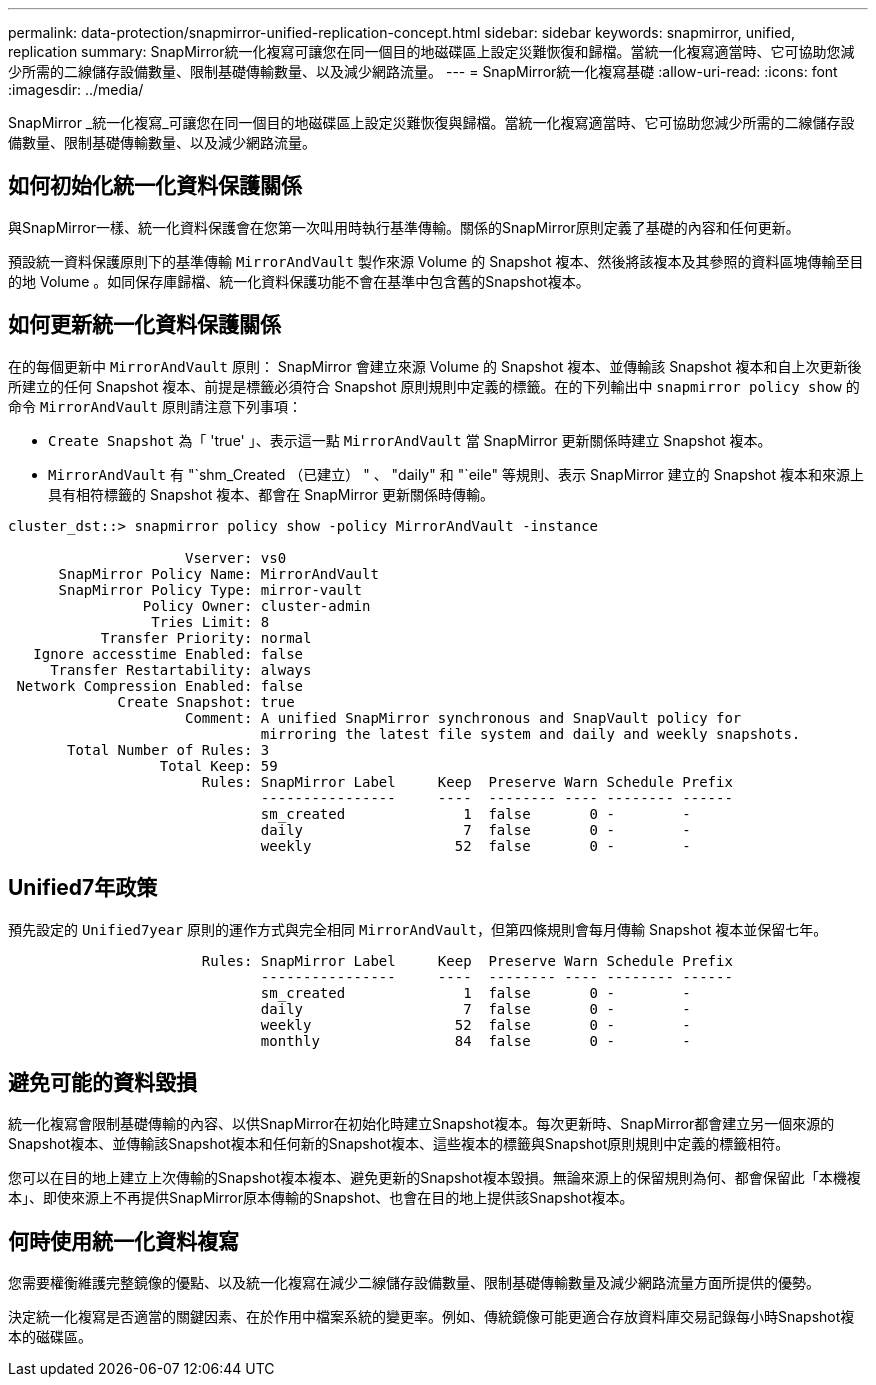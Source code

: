 ---
permalink: data-protection/snapmirror-unified-replication-concept.html 
sidebar: sidebar 
keywords: snapmirror, unified, replication 
summary: SnapMirror統一化複寫可讓您在同一個目的地磁碟區上設定災難恢復和歸檔。當統一化複寫適當時、它可協助您減少所需的二線儲存設備數量、限制基礎傳輸數量、以及減少網路流量。 
---
= SnapMirror統一化複寫基礎
:allow-uri-read: 
:icons: font
:imagesdir: ../media/


[role="lead"]
SnapMirror _統一化複寫_可讓您在同一個目的地磁碟區上設定災難恢復與歸檔。當統一化複寫適當時、它可協助您減少所需的二線儲存設備數量、限制基礎傳輸數量、以及減少網路流量。



== 如何初始化統一化資料保護關係

與SnapMirror一樣、統一化資料保護會在您第一次叫用時執行基準傳輸。關係的SnapMirror原則定義了基礎的內容和任何更新。

預設統一資料保護原則下的基準傳輸 `MirrorAndVault` 製作來源 Volume 的 Snapshot 複本、然後將該複本及其參照的資料區塊傳輸至目的地 Volume 。如同保存庫歸檔、統一化資料保護功能不會在基準中包含舊的Snapshot複本。



== 如何更新統一化資料保護關係

在的每個更新中 `MirrorAndVault` 原則： SnapMirror 會建立來源 Volume 的 Snapshot 複本、並傳輸該 Snapshot 複本和自上次更新後所建立的任何 Snapshot 複本、前提是標籤必須符合 Snapshot 原則規則中定義的標籤。在的下列輸出中 `snapmirror policy show` 的命令 `MirrorAndVault` 原則請注意下列事項：

* `Create Snapshot` 為「 'true' 」、表示這一點 `MirrorAndVault` 當 SnapMirror 更新關係時建立 Snapshot 複本。
* `MirrorAndVault` 有 "`shm_Created （已建立） " 、 "daily" 和 "`eile" 等規則、表示 SnapMirror 建立的 Snapshot 複本和來源上具有相符標籤的 Snapshot 複本、都會在 SnapMirror 更新關係時傳輸。


[listing]
----
cluster_dst::> snapmirror policy show -policy MirrorAndVault -instance

                     Vserver: vs0
      SnapMirror Policy Name: MirrorAndVault
      SnapMirror Policy Type: mirror-vault
                Policy Owner: cluster-admin
                 Tries Limit: 8
           Transfer Priority: normal
   Ignore accesstime Enabled: false
     Transfer Restartability: always
 Network Compression Enabled: false
             Create Snapshot: true
                     Comment: A unified SnapMirror synchronous and SnapVault policy for
                              mirroring the latest file system and daily and weekly snapshots.
       Total Number of Rules: 3
                  Total Keep: 59
                       Rules: SnapMirror Label     Keep  Preserve Warn Schedule Prefix
                              ----------------     ----  -------- ---- -------- ------
                              sm_created              1  false       0 -        -
                              daily                   7  false       0 -        -
                              weekly                 52  false       0 -        -
----


== Unified7年政策

預先設定的 `Unified7year` 原則的運作方式與完全相同 `MirrorAndVault`，但第四條規則會每月傳輸 Snapshot 複本並保留七年。

[listing]
----

                       Rules: SnapMirror Label     Keep  Preserve Warn Schedule Prefix
                              ----------------     ----  -------- ---- -------- ------
                              sm_created              1  false       0 -        -
                              daily                   7  false       0 -        -
                              weekly                 52  false       0 -        -
                              monthly                84  false       0 -        -
----


== 避免可能的資料毀損

統一化複寫會限制基礎傳輸的內容、以供SnapMirror在初始化時建立Snapshot複本。每次更新時、SnapMirror都會建立另一個來源的Snapshot複本、並傳輸該Snapshot複本和任何新的Snapshot複本、這些複本的標籤與Snapshot原則規則中定義的標籤相符。

您可以在目的地上建立上次傳輸的Snapshot複本複本、避免更新的Snapshot複本毀損。無論來源上的保留規則為何、都會保留此「本機複本」、即使來源上不再提供SnapMirror原本傳輸的Snapshot、也會在目的地上提供該Snapshot複本。



== 何時使用統一化資料複寫

您需要權衡維護完整鏡像的優點、以及統一化複寫在減少二線儲存設備數量、限制基礎傳輸數量及減少網路流量方面所提供的優勢。

決定統一化複寫是否適當的關鍵因素、在於作用中檔案系統的變更率。例如、傳統鏡像可能更適合存放資料庫交易記錄每小時Snapshot複本的磁碟區。

